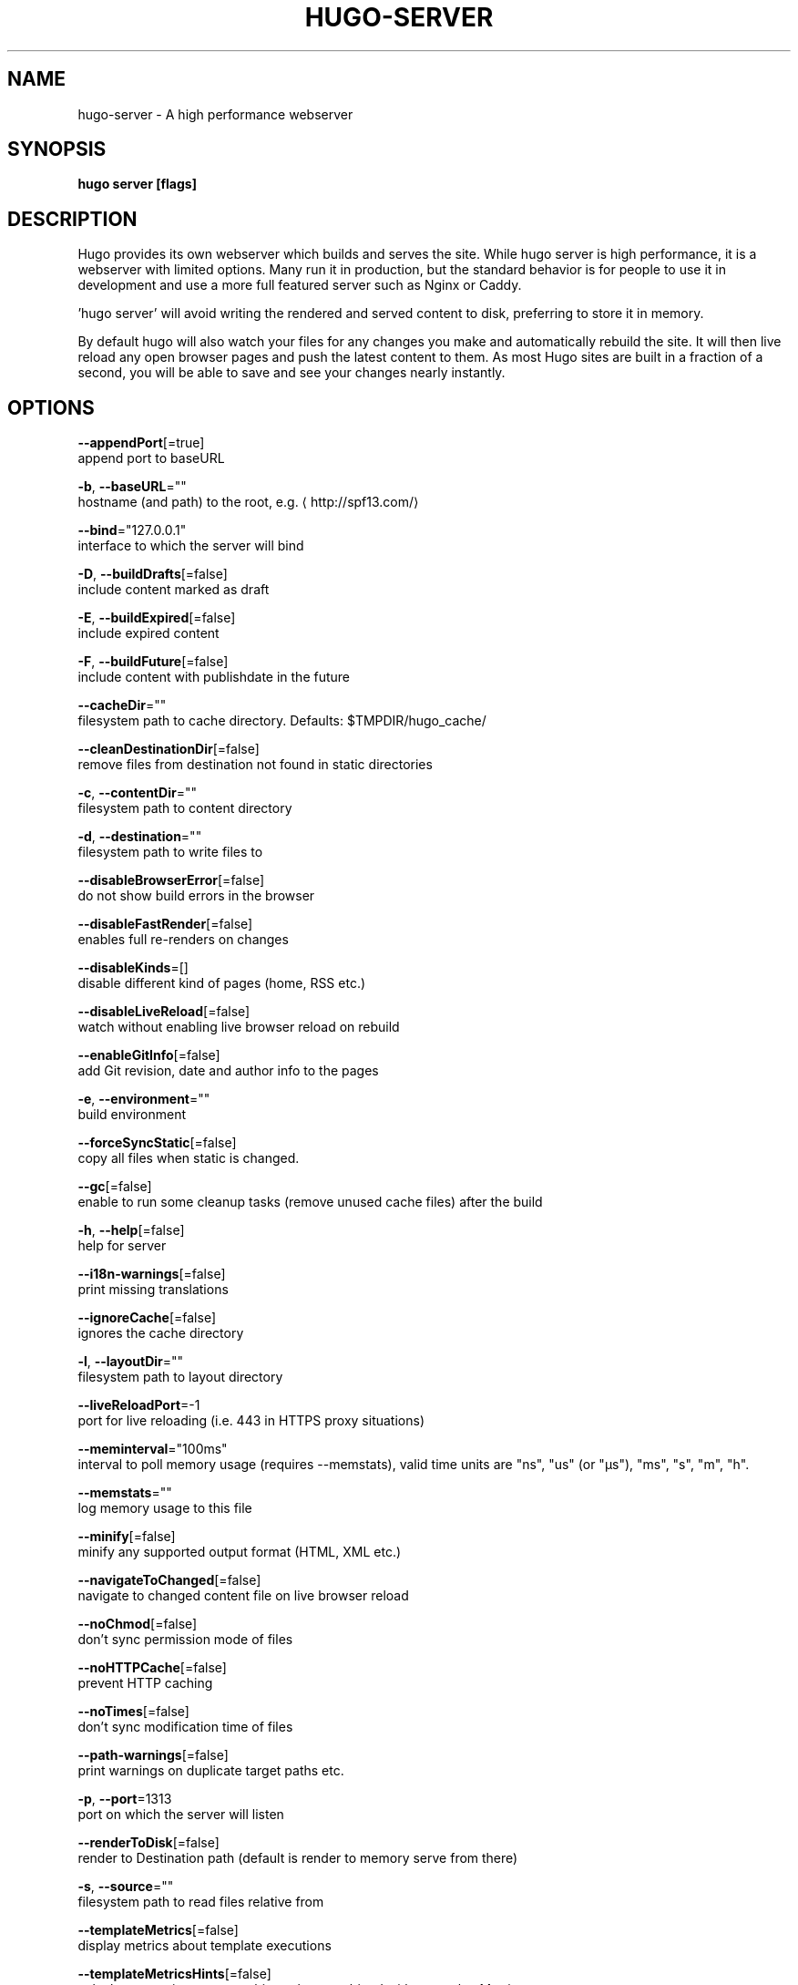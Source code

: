 .TH "HUGO\-SERVER" "1" "Jul 2019" "Hugo 0.55.6" "Hugo Manual" 
.nh
.ad l


.SH NAME
.PP
hugo\-server \- A high performance webserver


.SH SYNOPSIS
.PP
\fBhugo server [flags]\fP


.SH DESCRIPTION
.PP
Hugo provides its own webserver which builds and serves the site.
While hugo server is high performance, it is a webserver with limited options.
Many run it in production, but the standard behavior is for people to use it
in development and use a more full featured server such as Nginx or Caddy.

.PP
\&'hugo server' will avoid writing the rendered and served content to disk,
preferring to store it in memory.

.PP
By default hugo will also watch your files for any changes you make and
automatically rebuild the site. It will then live reload any open browser pages
and push the latest content to them. As most Hugo sites are built in a fraction
of a second, you will be able to save and see your changes nearly instantly.


.SH OPTIONS
.PP
\fB\-\-appendPort\fP[=true]
    append port to baseURL

.PP
\fB\-b\fP, \fB\-\-baseURL\fP=""
    hostname (and path) to the root, e.g. 
\[la]http://spf13.com/\[ra]

.PP
\fB\-\-bind\fP="127.0.0.1"
    interface to which the server will bind

.PP
\fB\-D\fP, \fB\-\-buildDrafts\fP[=false]
    include content marked as draft

.PP
\fB\-E\fP, \fB\-\-buildExpired\fP[=false]
    include expired content

.PP
\fB\-F\fP, \fB\-\-buildFuture\fP[=false]
    include content with publishdate in the future

.PP
\fB\-\-cacheDir\fP=""
    filesystem path to cache directory. Defaults: $TMPDIR/hugo\_cache/

.PP
\fB\-\-cleanDestinationDir\fP[=false]
    remove files from destination not found in static directories

.PP
\fB\-c\fP, \fB\-\-contentDir\fP=""
    filesystem path to content directory

.PP
\fB\-d\fP, \fB\-\-destination\fP=""
    filesystem path to write files to

.PP
\fB\-\-disableBrowserError\fP[=false]
    do not show build errors in the browser

.PP
\fB\-\-disableFastRender\fP[=false]
    enables full re\-renders on changes

.PP
\fB\-\-disableKinds\fP=[]
    disable different kind of pages (home, RSS etc.)

.PP
\fB\-\-disableLiveReload\fP[=false]
    watch without enabling live browser reload on rebuild

.PP
\fB\-\-enableGitInfo\fP[=false]
    add Git revision, date and author info to the pages

.PP
\fB\-e\fP, \fB\-\-environment\fP=""
    build environment

.PP
\fB\-\-forceSyncStatic\fP[=false]
    copy all files when static is changed.

.PP
\fB\-\-gc\fP[=false]
    enable to run some cleanup tasks (remove unused cache files) after the build

.PP
\fB\-h\fP, \fB\-\-help\fP[=false]
    help for server

.PP
\fB\-\-i18n\-warnings\fP[=false]
    print missing translations

.PP
\fB\-\-ignoreCache\fP[=false]
    ignores the cache directory

.PP
\fB\-l\fP, \fB\-\-layoutDir\fP=""
    filesystem path to layout directory

.PP
\fB\-\-liveReloadPort\fP=\-1
    port for live reloading (i.e. 443 in HTTPS proxy situations)

.PP
\fB\-\-meminterval\fP="100ms"
    interval to poll memory usage (requires \-\-memstats), valid time units are "ns", "us" (or "µs"), "ms", "s", "m", "h".

.PP
\fB\-\-memstats\fP=""
    log memory usage to this file

.PP
\fB\-\-minify\fP[=false]
    minify any supported output format (HTML, XML etc.)

.PP
\fB\-\-navigateToChanged\fP[=false]
    navigate to changed content file on live browser reload

.PP
\fB\-\-noChmod\fP[=false]
    don't sync permission mode of files

.PP
\fB\-\-noHTTPCache\fP[=false]
    prevent HTTP caching

.PP
\fB\-\-noTimes\fP[=false]
    don't sync modification time of files

.PP
\fB\-\-path\-warnings\fP[=false]
    print warnings on duplicate target paths etc.

.PP
\fB\-p\fP, \fB\-\-port\fP=1313
    port on which the server will listen

.PP
\fB\-\-renderToDisk\fP[=false]
    render to Destination path (default is render to memory \& serve from there)

.PP
\fB\-s\fP, \fB\-\-source\fP=""
    filesystem path to read files relative from

.PP
\fB\-\-templateMetrics\fP[=false]
    display metrics about template executions

.PP
\fB\-\-templateMetricsHints\fP[=false]
    calculate some improvement hints when combined with \-\-templateMetrics

.PP
\fB\-t\fP, \fB\-\-theme\fP=[]
    themes to use (located in /themes/THEMENAME/)

.PP
\fB\-\-themesDir\fP=""
    filesystem path to themes directory

.PP
\fB\-\-trace\fP=""
    write trace to \fB\fCfile\fR (not useful in general)

.PP
\fB\-w\fP, \fB\-\-watch\fP[=true]
    watch filesystem for changes and recreate as needed


.SH OPTIONS INHERITED FROM PARENT COMMANDS
.PP
\fB\-\-config\fP=""
    config file (default is path/config.yaml|json|toml)

.PP
\fB\-\-configDir\fP="config"
    config dir

.PP
\fB\-\-debug\fP[=false]
    debug output

.PP
\fB\-\-log\fP[=false]
    enable Logging

.PP
\fB\-\-logFile\fP=""
    log File path (if set, logging enabled automatically)

.PP
\fB\-\-quiet\fP[=false]
    build in quiet mode

.PP
\fB\-v\fP, \fB\-\-verbose\fP[=false]
    verbose output

.PP
\fB\-\-verboseLog\fP[=false]
    verbose logging


.SH SEE ALSO
.PP
\fBhugo(1)\fP
